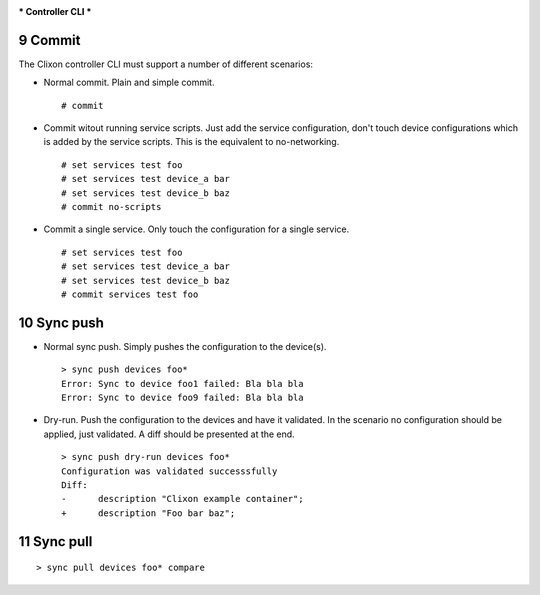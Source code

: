 .. _clixon_controller_cli:
.. sectnum::
   :start: 9
   :depth: 3

***
Controller CLI
***

Commit
------

The Clixon controller CLI must support a number of different
scenarios:

* Normal commit. Plain and simple commit.

  ::
     
    # commit
    
* Commit witout running service scripts. Just add the service
  configuration, don't touch device configurations which is added by the
  service scripts. This is the equivalent to no-networking.

  ::
     
    # set services test foo
    # set services test device_a bar
    # set services test device_b baz
    # commit no-scripts
    
  
* Commit a single service. Only touch the configuration for a single
  service.

  ::
     
    # set services test foo
    # set services test device_a bar
    # set services test device_b baz
    # commit services test foo

Sync push
---------

* Normal sync push. Simply pushes the configuration to the device(s).

  ::

     > sync push devices foo*
     Error: Sync to device foo1 failed: Bla bla bla
     Error: Sync to device foo9 failed: Bla bla bla

* Dry-run. Push the configuration to the devices and have it
  validated. In the scenario no configuration should be applied, just
  validated. A diff should be presented at the end.

  ::

     > sync push dry-run devices foo*
     Configuration was validated successsfully
     Diff:
     -      description "Clixon example container";
     +      description "Foo bar baz";
     
Sync pull
---------



::
   
   > sync pull devices foo* compare
